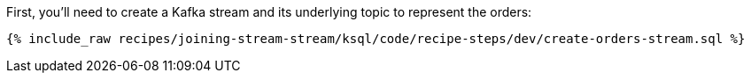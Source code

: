 First, you'll need to create a Kafka stream and its underlying topic to represent the orders:

+++++
<pre class="snippet"><code class="sql">{% include_raw recipes/joining-stream-stream/ksql/code/recipe-steps/dev/create-orders-stream.sql %}</code></pre>
+++++
